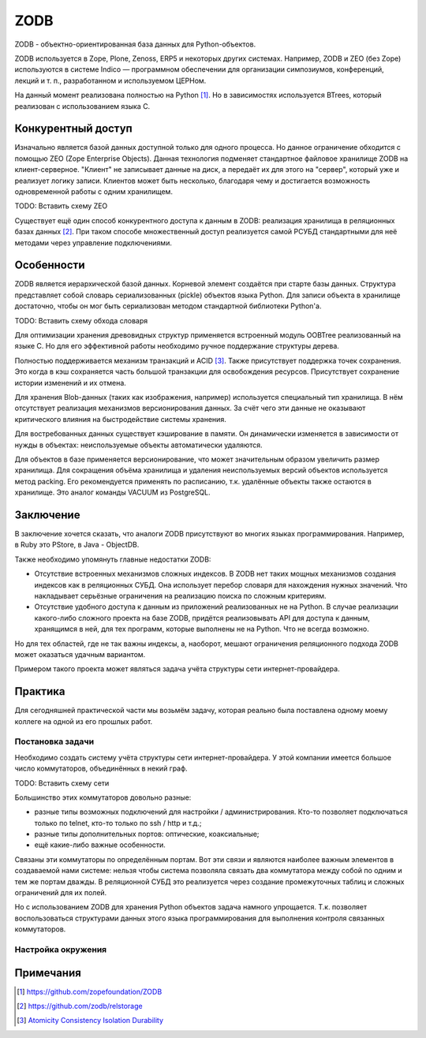 ZODB
====

.. seealso::

  * http://www.zodb.org/


ZODB - объектно-ориентированная база данных для Python-объектов.

ZODB используется в Zope, Plone, Zenoss, ERP5 и некоторых других системах. Например, ZODB и ZEO (без Zope) используются в системе Indico — программном обеспечении для организации симпозиумов, конференций, лекций и т. п., разработанном и используемом ЦЕРНом.

На данный момент реализована полностью на Python [1]_. Но в зависимостях используется BTrees, который реализован с использованием языка C.

Конкурентный доступ
-------------------

Изначально является базой данных доступной только для одного процесса. Но данное ограничение обходится с помощью ZEO (Zope Enterprise Objects). Данная технология подменяет стандартное файловое хранилище ZODB на клиент-серверное. "Клиент" не записывает данные на диск, а передаёт их для этого на "сервер", который уже и реализует логику записи. Клиентов может быть несколько, благодаря чему и достигается возможность одновременной работы с одним хранилищем.

TODO: Вставить схему ZEO

Существует ещё один способ конкурентного доступа к данным в ZODB: реализация хранилища в реляционных базах данных [2]_. При таком способе множественный доступ реализуется самой РСУБД стандартными для неё методами через управление подключениями.

Особенности
-----------

ZODB является иерархической базой данных. Корневой элемент создаётся при старте базы данных. Структура представляет собой словарь сериализованных (pickle) объектов языка Python. Для записи объекта в хранилище достаточно, чтобы он мог быть сериализован методом стандартной библиотеки Python'а.

TODO: Вставить схему обхода словаря

Для оптимизации хранения древовидных структур применяется встроенный модуль OOBTree реализованный на языке C.
Но для его эффективной работы необходимо ручное поддержание структуры дерева.

Полностью поддерживается механизм транзакций и ACID [3]_. Также присутствует поддержка точек сохранения. Это когда в кэш сохраняется часть большой транзакции для освобождения ресурсов. Присутствует сохранение истории изменений и их отмена.

Для хранения Blob-данных (таких как изображения, например) используется специальный тип хранилища. В нём отсутствует реализация механизмов версионирования данных. За счёт чего эти данные не оказывают критического влияния на быстродействие системы хранения.

Для востребованных данных существует кэширование в памяти. Он динамически изменяется в зависимости от нужды в объектах: неиспользуемые объекты автоматически удаляются.

Для объектов в базе применяется версионирование, что может значительным образом увеличить размер хранилища.
Для сокращения объёма хранилища и удаления неиспользуемых версий объектов используется метод packing. Его рекомендуется применять по расписанию, т.к. удалённые объекты также остаются в хранилище. Это аналог команды VACUUM из PostgreSQL.

Заключение
----------

В заключение хочется сказать, что аналоги ZODB присутствуют во многих языках программирования. Например, в Ruby это PStore, в Java - ObjectDB.

Также необходимо упомянуть главные недостатки ZODB:

* Отсутствие встроенных механизмов сложных индексов. В ZODB нет таких мощных механизмов создания индексов как в реляционных СУБД. Она использует перебор словаря для нахождения нужных значений. Что накладывает серьёзные ограничения на реализацию поиска по сложным критериям.
* Отсутствие удобного доступа к данным из приложений реализованных не на Python. В случае реализации какого-либо сложного проекта на базе ZODB, придётся реализовывать API для доступа к данным, хранящимся в ней, для тех программ, которые выполнены не на Python. Что не всегда возможно.

Но для тех областей, где не так важны индексы, а, наоборот, мешают ограничения реляционного подхода ZODB может оказаться удачным вариантом.

Примером такого проекта может являться задача учёта структуры сети интернет-провайдера.

Практика
--------

Для сегодняшней практической части мы возьмём задачу, которая реально была поставлена одному моему коллеге на одной из его прошлых работ.

Постановка задачи
^^^^^^^^^^^^^^^^^

Необходимо создать систему учёта структуры сети интернет-провайдера. У этой компании имеется большое число коммутаторов, объединённых в некий граф.

TODO: Вставить схему сети

Большинство этих коммутаторов довольно разные:

* разные типы возможных подключений для настройки / администрирования. Кто-то позволяет подключаться только по telnet, кто-то только по ssh / http и т.д.;
* разные типы дополнительных портов: оптические, коаксиальные;
* ещё какие-либо важные особенности.

Связаны эти коммутаторы по определённым портам. Вот эти связи и являются наиболее важным элементов в создаваемой нами системе: нельзя чтобы система позволяла связать два коммутатора между собой по одним и тем же портам дважды. В реляционной СУБД это реализуется через создание промежуточных таблиц и сложных ограничений для их полей.

Но с использованием ZODB для хранения Python объектов задача намного упрощается. Т.к. позволяет воспользоваться структурами данных этого языка программирования для выполнения контроля связанных коммутаторов.

Настройка окружения
^^^^^^^^^^^^^^^^^^^


Примечания
----------

.. [1] https://github.com/zopefoundation/ZODB
.. [2] https://github.com/zodb/relstorage
.. [3] `Atomicity Consistency Isolation Durability <https://ru.wikipedia.org/wiki/ACID>`_
